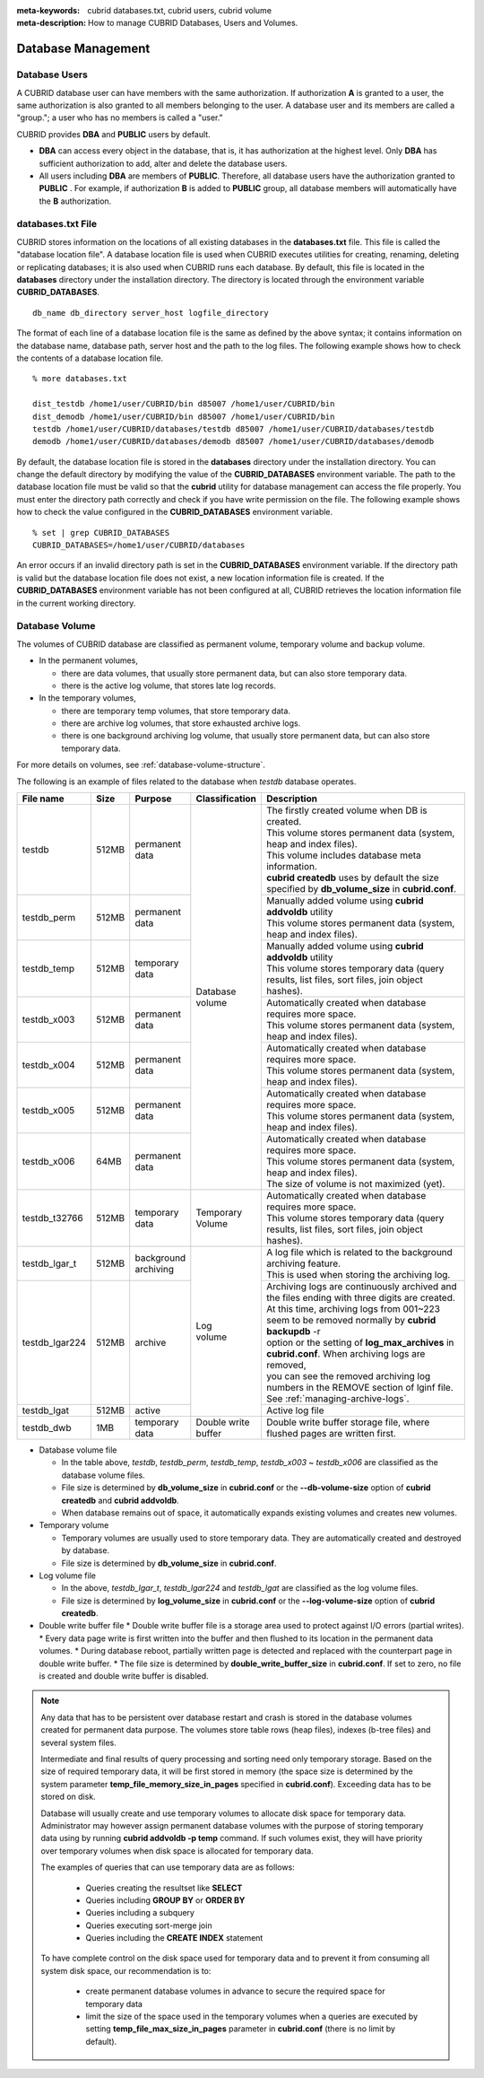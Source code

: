 
:meta-keywords: cubrid databases.txt, cubrid users, cubrid volume
:meta-description: How to manage CUBRID Databases, Users and Volumes.

Database Management
===================

Database Users
--------------

A CUBRID database user can have members with the same authorization. If authorization **A** is granted to a user, the same authorization is also granted to all members belonging to the user. A database user and its members are called a "group."; a user who has no members is called a "user."

CUBRID provides **DBA** and **PUBLIC** users by default.

*   **DBA** can access every object in the database, that is, it has authorization at the highest level. Only **DBA** has sufficient authorization to add, alter and delete the database users.

*   All users including **DBA** are members of **PUBLIC**. Therefore, all database users have the authorization granted to **PUBLIC** . For example, if authorization **B** is added to **PUBLIC** group, all database members will automatically have the **B** authorization.

.. _databases-txt-file:

databases.txt File
------------------

CUBRID stores information on the locations of all existing databases in the **databases.txt** file. This file is called the "database location file". A database location file is used when CUBRID executes utilities for creating, renaming, deleting or replicating databases; it is also used when CUBRID runs each database. By default, this file is located in the **databases** directory under the installation directory. The directory is located through the environment variable **CUBRID_DATABASES**. 

::

    db_name db_directory server_host logfile_directory

The format of each line of a database location file is the same as defined by the above syntax; it contains information on the database name, database path, server host and the path to the log files. The following example shows how to check the contents of a database location file.

::

    % more databases.txt

    dist_testdb /home1/user/CUBRID/bin d85007 /home1/user/CUBRID/bin
    dist_demodb /home1/user/CUBRID/bin d85007 /home1/user/CUBRID/bin
    testdb /home1/user/CUBRID/databases/testdb d85007 /home1/user/CUBRID/databases/testdb
    demodb /home1/user/CUBRID/databases/demodb d85007 /home1/user/CUBRID/databases/demodb

By default, the database location file is stored in the **databases** directory under the installation directory. You can change the default directory by modifying the value of the **CUBRID_DATABASES** environment variable. The path to  the database location file must be valid so that the **cubrid** utility for database management can access the file properly. You must enter the directory path correctly and check if you have write permission on the file. The following example shows how to check the value configured in the **CUBRID_DATABASES** environment variable.

::

    % set | grep CUBRID_DATABASES
    CUBRID_DATABASES=/home1/user/CUBRID/databases

An error occurs if an invalid directory path is set in the **CUBRID_DATABASES** environment variable. If the directory path is valid but the database location file does not exist, a new location information file is created. If the **CUBRID_DATABASES** environment variable has not been configured at all, CUBRID retrieves the location information file in the current working directory.

.. _database-volume:

Database Volume
----------------

The volumes of CUBRID database are classified as permanent volume, temporary volume and backup volume.

*   In the permanent volumes,

    *   there are data volumes, that usually store permanent data, but can also store temporary data.
    *   there is the active log volume, that stores late log records.
    
*   In the temporary volumes,

    *   there are temporary temp volumes, that store temporary data.
    *   there are archive log volumes, that store exhausted archive logs.
    *   there is one background archiving log volume, that usually store permanent data, but can also store temporary data.

For more details on volumes, see :ref:`database-volume-structure`.

The following is an example of files related to the database when *testdb* database operates.

+----------------+-------+-----------------+----------------+------------------------------------------------------------------------------------------------------+
| File name      | Size  | Purpose         | Classification | Description                                                                                          |
+================+=======+=================+================+======================================================================================================+
| testdb         | 512MB | | permanent     | | Database     | | The firstly created volume when DB is created.                                                     |
|                |       | | data          | | volume       | | This volume stores permanent data (system, heap and index files).                                  |
|                |       |                 |                | | This volume includes database meta information.                                                    |
|                |       |                 |                | | **cubrid createdb** uses by default the size specified by **db_volume_size** in **cubrid.conf**.   |
+----------------+-------+-----------------+                +------------------------------------------------------------------------------------------------------+
| testdb_perm    | 512MB | | permanent     |                | | Manually added volume using **cubrid addvoldb** utility                                            |
|                |       | | data          |                | | This volume stores permanent data (system, heap and index files).                                  |
+----------------+-------+-----------------+                +------------------------------------------------------------------------------------------------------+
| testdb_temp    | 512MB | | temporary     |                | | Manually added volume using **cubrid addvoldb** utility                                            |
|                |       | | data          |                | | This volume stores temporary data (query results, list files, sort files, join object hashes).     |
+----------------+-------+-----------------+                +------------------------------------------------------------------------------------------------------+
| testdb_x003    | 512MB | | permanent     |                | | Automatically created when database requires more space.                                           |
|                |       | | data          |                | | This volume stores permanent data (system, heap and index files).                                  |
+----------------+-------+-----------------+                +------------------------------------------------------------------------------------------------------+
| testdb_x004    | 512MB | | permanent     |                | | Automatically created when database requires more space.                                           |
|                |       | | data          |                | | This volume stores permanent data (system, heap and index files).                                  |
+----------------+-------+-----------------+                +------------------------------------------------------------------------------------------------------+
| testdb_x005    | 512MB | | permanent     |                | | Automatically created when database requires more space.                                           |
|                |       | | data          |                | | This volume stores permanent data (system, heap and index files).                                  |
+----------------+-------+-----------------+                +------------------------------------------------------------------------------------------------------+
| testdb_x006    | 64MB  | | permanent     |                | | Automatically created when database requires more space.                                           |
|                |       | | data          |                | | This volume stores permanent data (system, heap and index files).                                  |
|                |       |                 |                | | The size of volume is not maximized (yet).                                                         |
+----------------+-------+-----------------+----------------+------------------------------------------------------------------------------------------------------+
| testdb_t32766  | 512MB | | temporary     | | Temporary    | | Automatically created when database requires more space.                                           |
|                |       | | data          | | Volume       | | This volume stores temporary data (query results, list files, sort files, join object hashes).     |
+----------------+-------+-----------------+----------------+------------------------------------------------------------------------------------------------------+
| testdb_lgar_t  | 512MB | | background    | | Log          | | A log file which is related to the background archiving feature.                                   |
|                |       | | archiving     | | volume       | | This is used when storing the archiving log.                                                       |
+----------------+-------+-----------------+                +------------------------------------------------------------------------------------------------------+
| testdb_lgar224 | 512MB | | archive       |                | | Archiving logs are continuously archived and the files ending with three digits are created.       |
|                |       |                 |                | | At this time, archiving logs from 001~223 seem to be removed normally by **cubrid backupdb** -r    |
|                |       |                 |                | | option or the setting of **log_max_archives** in **cubrid.conf**. When archiving logs are removed, |
|                |       |                 |                | | you can see the removed archiving log numbers in the REMOVE section of lginf file.                 |
|                |       |                 |                | | See :ref:`managing-archive-logs`.                                                                  |
+----------------+-------+-----------------+                +------------------------------------------------------------------------------------------------------+
| testdb_lgat    | 512MB | | active        |                | | Active log file                                                                                    |
+----------------+-------+-----------------+----------------+------------------------------------------------------------------------------------------------------+
| testdb_dwb     |  1MB  | | temporary     | | Double write | Double write buffer storage file, where flushed pages are written first.                             |
|                |       | | data          | | buffer       |                                                                                                      |
+----------------+-------+-----------------+----------------+------------------------------------------------------------------------------------------------------+

*   Database volume file

    *  In the table above, *testdb*, *testdb_perm*, *testdb_temp*, *testdb_x003* ~ *testdb_x006* are classified as the database volume files.
    *  File size is determined by **db_volume_size** in **cubrid.conf** or the **--db-volume-size** option of **cubrid createdb** and **cubrid addvoldb**.
    *  When database remains out of space, it automatically expands existing volumes and creates new volumes.

*   Temporary volume

    *  Temporary volumes are usually used to store temporary data. They are automatically created and destroyed by database.
    *  File size is determined by **db_volume_size** in **cubrid.conf**.
    
*   Log volume file

    *   In the above, *testdb_lgar_t*, *testdb_lgar224* and *testdb_lgat* are classified as the log volume files.
    *   File size is determined by **log_volume_size** in **cubrid.conf** or the **--log-volume-size** option of **cubrid createdb**.

*   Double write buffer file
    *   Double write buffer file is a storage area used to protect against I/O errors (partial writes).
    *   Every data page write is first written into the buffer and then flushed to its location in the permanent data volumes.
    *   During database reboot, partially written page is detected and replaced with the counterpart page in double write buffer.
    *   The file size is determined by **double_write_buffer_size** in **cubrid.conf**. If set to zero, no file is created and double write buffer is disabled.

.. note::

    Any data that has to be persistent over database restart and crash is stored in the database volumes created for permanent data purpose. The volumes store table rows (heap files), indexes (b-tree files) and several system files.

    Intermediate and final results of query processing and sorting need only temporary storage. Based on the size of required temporary data, it will be first stored in memory (the space size is determined by the system parameter **temp_file_memory_size_in_pages** specified in **cubrid.conf**). Exceeding data has to be stored on disk.

    Database will usually create and use temporary volumes to allocate disk space for temporary data. Administrator may however assign permanent database volumes with the purpose of storing temporary data using by running **cubrid addvoldb -p temp** command. If such volumes exist, they will have priority over temporary volumes when disk space is allocated for temporary data.

    The examples of queries that can use temporary data are as follows:

       *   Queries creating the resultset like **SELECT**
       *   Queries including **GROUP BY** or **ORDER BY**
       *   Queries including a subquery
       *   Queries executing sort-merge join
       *   Queries including the **CREATE INDEX** statement

    To have complete control on the disk space used for temporary data and to prevent it from consuming all system disk space, our recommendation is to:
    
       *   create permanent database volumes in advance to secure the required space for temporary data
       *   limit the size of the space used in the temporary volumes when a queries are executed by setting **temp_file_max_size_in_pages** parameter in **cubrid.conf** (there is no limit by default).
    
